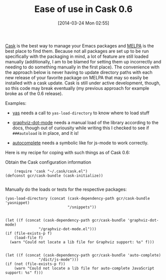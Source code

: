 #+POSTID: 8358
#+DATE: [2014-03-24 Mon 02:55]
#+OPTIONS: toc:nil num:nil todo:nil pri:nil tags:nil ^:nil TeX:nil
#+CATEGORY: Article
#+TAGS: Emacs, Ide, Lisp, Programming, Programming Language, elisp
#+TITLE: Ease of use in Cask 0.6


[[https://github.com/cask/cask][Cask]] is the best way to manage your Emacs packages and [[http://melpa.milkbox.net/#/][MELPA]] is the best place to find them. Because not all packages are set up to be run specifically with the packaging in mind, a lot of feature are still loaded manually (additionally, I am to be blamed for setting them up incorrectly and needing to do something manually in the first place). The convenience with the approach below is never having to update directory paths with each new release of your favorite package on MELPA that may so easily be installed with a cask update. Cask is still under active development, though, so this code may break eventually (my previous approach for example broke as of the 0.6 release).




Examples: 


-  [[http://melpa.milkbox.net/#/yasnippet][yas]] needs a call to =yas-load-directory= to know where to load stuff

-  [[http://melpa.milkbox.net/#/graphviz-dot-mode][graphviz-dot-mode]] needs a manual load of the library according to the docs, though out of curiousity while writing this I checked to see if =###autoload= is in place, and it is!

-  [[http://melpa.milkbox.net/#/auto-complete][autocomplete]] needs a symbolic like for js-mode to work correctly.




Here is my recipe for coping with such things as of Cask 0.6:

Obtain the Cask configuration information



#+BEGIN_EXAMPLE
    (require 'cask "~/.cask/cask.el")
(defconst gcr/cask-bundle (cask-initialize))

#+END_EXAMPLE



Manually do the loads or tests for the respective packages:



#+BEGIN_EXAMPLE
    (yas-load-directory (concat (cask-dependency-path gcr/cask-bundle 'yasnippet)
                                "/snippets"))

#+END_EXAMPLE





#+BEGIN_EXAMPLE
    (let ((f (concat (cask-dependency-path gcr/cask-bundle 'graphviz-dot-mode)
                   "/graphviz-dot-mode.el")))
    (if (file-exists-p f)
        (load-file f)
      (warn "Could not locate a lib file for Graphviz support: %s" f)))

#+END_EXAMPLE





#+BEGIN_EXAMPLE
    (let ((f (concat (cask-dependency-path gcr/cask-bundle 'auto-complete)
                   "/dict/js-mode")))
    (if (not (file-exists-p f))
        (warn "Could not locate a lib file for auto-complete JavaScript support: %s" f)))

#+END_EXAMPLE



